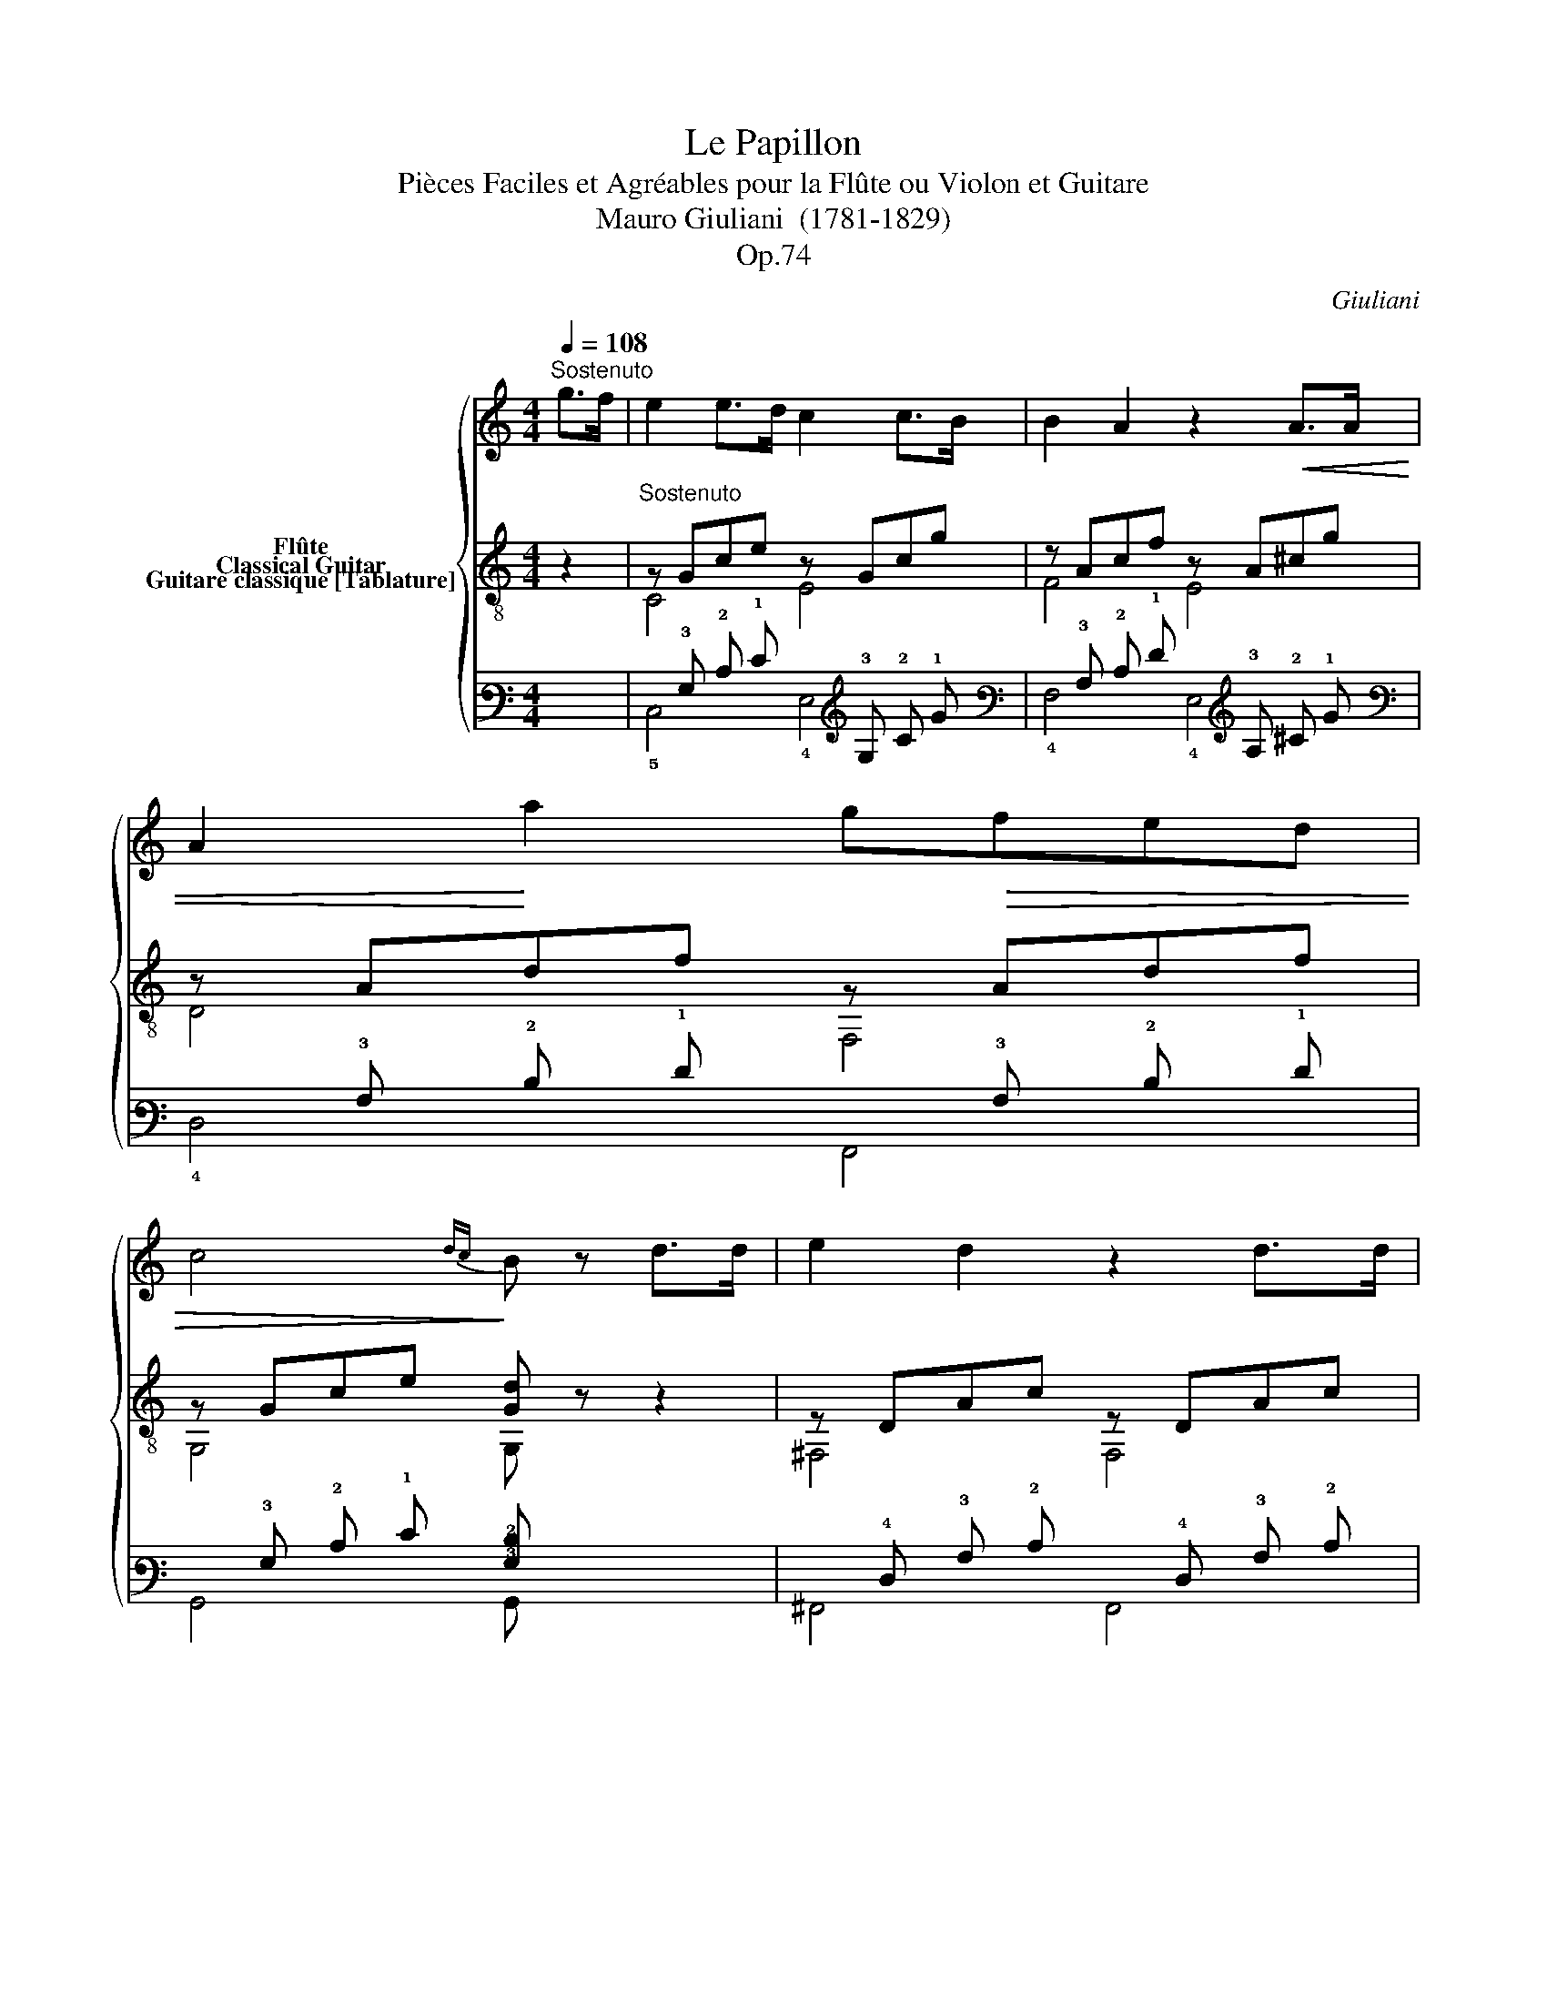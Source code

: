 X:1
T:Le Papillon
T:Pièces Faciles et Agréables pour la Flûte ou Violon et Guitare 
T:Mauro Giuliani  (1781-1829)
T:Op.74
C:Giuliani
%%score { 1 ( 2 3 ) ( 4 5 ) }
L:1/8
Q:1/4=108
M:4/4
K:C
V:1 treble nm="Flûte"
V:2 treble-8 nm="Classical Guitar"
V:3 treble-8 
V:4 tab stafflines=6 strings=E2,A2,D3,G3,B3,E4 nostems nm="Guitare classique [Tablature]"
V:5 tab stafflines=6 strings=E2,A2,D3,G3,B3,E4 nostems 
V:1
"^Sostenuto" g>f |"_" e2 e>d c2 c>B | B2 A2 z2!<(! A>A | A2!<)! a2 g!>(!fed | %4
 c4!>)!{dc} B z d>d | e2 d2 z2 d>d | d2 b2- (3bag (3^fge | (e2 d>)B (d2 c>)A | G2 z2 z bag | %9
 ^fgab c'aef | g>b d2 z BAG | ^FGAB cAEF | G4 z2 B>c | d2 d2 =f2 f2 | e4 z fed | d c2 A c B2 ^G | %16
 A2 z2 z2 c>c |"_" c2 f>c c2 g>c | c2 a2 z3/2"_" ^g/ a>b | c'2 ^d2 d2 d2 | e3 z"_" g2 f>d | %21
 c2 z2 z"_" gab | (c'a)ff (ef)gf | ^d2 e2 z efg | (^ga)=gf edfd | B2 c2 z Gce | g f2 e g f2 e | %27
 d2 z2 z2 g>f | e2 e>d c2 c>B | B2 A2 z2!<(! A>A | A2!<)! a2 g!>(!fed | c4!>)!{dc} B z g>g | %32
 a2 g2 z2 g>g | g2 e'2- (3e'd'c' (3bc'a | (a2 g>)e (g2 f>)d | c2 z2 z e'd'c' | (c'b)ag (^fg)ab | %37
 c'2 g2 z edc | (cB)AG (^FG)AB | c2 z2"_"{/b} c'2 z2 | c4 z4 |] %41
V:2
 z2 |"^Sostenuto" z Gce z Gcg | z Acf z A^cg | z Adf z Adf | z Gce [Gd] z z2 | z DAc z DAc | %6
 z DGB z Gce | z GBg z Ad^f | z [DGB][DGB][DGB] z [DGB][DGB][DGB] | %9
 z [DAc][DAc][DAc] z [DAc][DAc][DAc] | z [DGB][DGB][DGB] z [DGB][DGB][DGB] | %11
 z [DAc][DAc][DAc] z [DAc][DAc][DAc] | [GB]2"_" [GBg]2 [GBg]2 z2 |"_" z Gdf z Adf | %14
 z Bde z ^GBe | A,[Ac]F[Ac] D[AB]E[^GB] | z AEC A,2 z2 |"_" z Acf z _Bcg | z Acf z4 | %19
"_" z2 [A^d]2 [Ad]2 [Ad]2 | z ^GBe"_" [=Gdf]4 | [ce]2 z2 z4 | z2 c2 c2 c2 | z2 B2 B2 B2 | %24
 z2 A2 A2 A2 | z2 G2 G2 G2 | [GB]2 [Gc]2 [GB]2 [Gc]2 | [GB]2 gG fGdG | z Gce z Gcg | z Acf z A^cg | %30
 z Adf z Adf | z Gce [Gd] z z2 | z Gdf z Gdf | z Gce z Acf | z Gce z GBf | %35
 z [Gce][Gce][Gce] z [Gce][Gce][Gce] | z [Gdf][Gdf][Gdf] z [Gdf][Gdf][Gdf] | %37
 z [Gce][Gce][Gce] z [Gce][Gce][Gce] | z [Gdf][Gdf][Gdf] z [Gdf][Gdf][Gdf] | [Gce]2 Cc G,G E,E | %40
 [EGce]4 z4 |] %41
V:3
 x2 | C4 E4 | F4 E4 | D4 F,4 | G,4 G, z z2 | ^F,4 F,4 | G,4 C4 | D4 D4 | G,4 G,4 | G,4 G,4 | %10
 G,4 G,4 | G,4 G,4 | G,2 G,2 G,2 z2 | B,4 A,4 | ^G,4 E,4 | A,2 F2 D2 E2 | A,4 x4 | F,4 E,4 | %18
 F,4 F,2 z2 | z2 F2 F2 F2 | E4 B,4 | CEGc C z z2 | z2 A2 A2 A2 | z2 G2 G2 G2 | z2 F2 F2 F2 | %25
 z2 E2 E2 E2 | D2 C2 D2 C2 | G,2 G,2 A,2 B,2 | C4 E4 | F4 E4 | D4 F,4 | G,4 G, z z2 | B,4 B,4 | %33
 C4 F,4 | G,4 G,4 | C4 C4 | C4 C4 | C4 C4 | C4 C4 | C2 C2 G,2 E,2 | C4 z4 |] %41
V:4
 x2 | x !3!G, !2!C !1!E x !3!G, !2!C !1!G | x !3!A, !2!C !1!F x !3!A, !2!^C !1!G | %3
 x !3!A, !2!D !1!F x !3!A, !2!D !1!F | x !3!G, !2!C !1!E [!3!G,!2!D] x x2 | %5
 x !4!D, !3!A, !2!C x !4!D, !3!A, !2!C | x !4!D, !3!G, !2!B, x !3!G, !2!C !1!E | %7
 x !3!G, !2!B, !1!G x !3!A, !2!D !1!^F | %8
 x [!4!D,!3!G,!2!B,] [!4!D,!3!G,!2!B,] [!4!D,!3!G,!2!B,] x [!4!D,!3!G,!2!B,] [!4!D,!3!G,!2!B,] [!4!D,!3!G,!2!B,] | %9
 x [!4!D,!3!A,!2!C] [!4!D,!3!A,!2!C] [!4!D,!3!A,!2!C] x [!4!D,!3!A,!2!C] [!4!D,!3!A,!2!C] [!4!D,!3!A,!2!C] | %10
 x [!4!D,!3!G,!2!B,] [!4!D,!3!G,!2!B,] [!4!D,!3!G,!2!B,] x [!4!D,!3!G,!2!B,] [!4!D,!3!G,!2!B,] [!4!D,!3!G,!2!B,] | %11
 x [!4!D,!3!A,!2!C] [!4!D,!3!A,!2!C] [!4!D,!3!A,!2!C] x [!4!D,!3!A,!2!C] [!4!D,!3!A,!2!C] [!4!D,!3!A,!2!C] | %12
 [!3!G,!2!B,]2 [!3!G,!2!B,!1!G]2 [!3!G,!2!B,!1!G]2 x2 | x !3!G, !2!D !1!F x !3!A, !2!D !1!F | %14
 x !3!B, !2!D !1!E x !3!^G, !2!B, !1!E | %15
 !5!A,, [!3!A,!2!C] !4!F, [!3!A,!2!C] !4!D, [!3!A,!2!B,] !4!E, [!3!^G,!2!B,] | %16
 x !3!A, !4!E, !5!C, !5!A,,2 x2 | x !3!A, !2!C !1!F x !3!_B, !2!C !1!G | x !3!A, !2!C !1!F x4 | %19
 x2 [!3!A,!2!^D]2 [!3!A,!2!D]2 [!3!A,!2!D]2 | x !3!^G, !2!B, !1!E [!3!=G,!2!D!1!F]4 | %21
 [!2!C!1!E]2 x2 x4 | x2 !2!C2 !2!C2 !2!C2 | x2 !2!B,2 !2!B,2 !2!B,2 | x2 !3!A,2 !3!A,2 !3!A,2 | %25
 x2 !3!G,2 !3!G,2 !3!G,2 | [!3!G,!2!B,]2 [!3!G,!2!C]2 [!3!G,!2!B,]2 [!3!G,!2!C]2 | %27
 [!3!G,!2!B,]2 !1!G !3!G, !1!F !3!G, !2!D !3!G, | x !3!G, !2!C !1!E x !3!G, !2!C !1!G | %29
 x !3!A, !2!C !1!F x !3!A, !2!^C !1!G | x !3!A, !2!D !1!F x !3!A, !2!D !1!F | %31
 x !3!G, !2!C !1!E [!3!G,!2!D] x x2 | x !3!G, !2!D !1!F x !3!G, !2!D !1!F | %33
 x !3!G, !2!C !1!E x !3!A, !2!C !1!F | x !3!G, !2!C !1!E x !3!G, !2!B, !1!F | %35
 x [!3!G,!2!C!1!E] [!3!G,!2!C!1!E] [!3!G,!2!C!1!E] x [!3!G,!2!C!1!E] [!3!G,!2!C!1!E] [!3!G,!2!C!1!E] | %36
 x [!3!G,!2!D!1!F] [!3!G,!2!D!1!F] [!3!G,!2!D!1!F] x [!3!G,!2!D!1!F] [!3!G,!2!D!1!F] [!3!G,!2!D!1!F] | %37
 x [!3!G,!2!C!1!E] [!3!G,!2!C!1!E] [!3!G,!2!C!1!E] x [!3!G,!2!C!1!E] [!3!G,!2!C!1!E] [!3!G,!2!C!1!E] | %38
 x [!3!G,!2!D!1!F] [!3!G,!2!D!1!F] [!3!G,!2!D!1!F] x [!3!G,!2!D!1!F] [!3!G,!2!D!1!F] [!3!G,!2!D!1!F] | %39
 [!3!G,!2!C!1!E]2 !5!C, !2!C x !3!G, x !4!E, | [!4!E,!3!G,!2!C!1!E]4 x4 |] %41
V:5
 x2 | !5!C,4 !4!E,4 | !4!F,4 !4!E,4 | !4!D,4 !6!F,,4 | !6!G,,4 !6!G,, x x2 | !6!^F,,4 !6!F,,4 | %6
 !6!G,,4 !5!C,4 | !4!D,4 !4!D,4 | !6!G,,4 !6!G,,4 | !6!G,,4 !6!G,,4 | !6!G,,4 !6!G,,4 | %11
 !6!G,,4 !6!G,,4 | !6!G,,2 !6!G,,2 !6!G,,2 x2 | !5!B,,4 !5!A,,4 | !6!^G,,4 !6!E,,4 | x2 x2 x2 x2 | %16
 !5!A,,4 x4 | !6!F,,4 !6!E,,4 | !6!F,,4 !6!F,,2 x2 | x2 !4!F,2 !4!F,2 !4!F,2 | !4!E,4 !5!B,,4 | %21
 !5!C, !4!E, !3!G, !2!C !5!C, x x2 | x2 !3!A,2 !3!A,2 !3!A,2 | x2 !3!G,2 !3!G,2 !3!G,2 | %24
 x2 !4!F,2 !4!F,2 !4!F,2 | x2 !4!E,2 !4!E,2 !4!E,2 | !4!D,2 !5!C,2 !4!D,2 !5!C,2 | %27
 !6!G,,2 !6!G,,2 !5!A,,2 !5!B,,2 | !5!C,4 !4!E,4 | !4!F,4 !4!E,4 | !4!D,4 !6!F,,4 | %31
 !6!G,,4 !6!G,, x x2 | !5!B,,4 !5!B,,4 | !5!C,4 !6!F,,4 | !6!G,,4 !6!G,,4 | !5!C,4 !5!C,4 | %36
 !5!C,4 !5!C,4 | !5!C,4 !5!C,4 | !5!C,4 !5!C,4 | !5!C,2 x2 !6!G,,2 !6!E,,2 | !5!C,4 x4 |] %41

